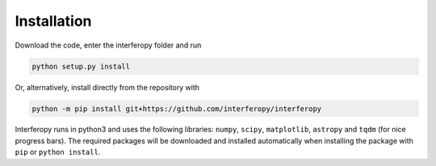 Installation
============

Download the code, enter the interferopy folder and run

.. code-block:: bash

    python setup.py install

Or, alternatively, install directly from the repository with

.. code-block:: bash

    python -m pip install git+https://github.com/interferopy/interferopy

Interferopy runs in python3 and uses the following libraries: ``numpy``, ``scipy``, ``matplotlib``, ``astropy`` and ``tqdm`` (for nice progress bars). The required packages will be downloaded and installed automatically when installing the package with ``pip`` or ``python install``.
